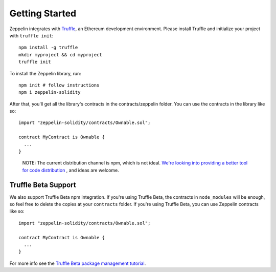 Getting Started
=============================================

Zeppelin integrates with `Truffle <https://github.com/ConsenSys/truffle/>`_, an Ethereum development environment. Please install Truffle and initialize your project with ``truffle init``::

	npm install -g truffle
	mkdir myproject && cd myproject
	truffle init

To install the Zeppelin library, run::

        npm init # follow instructions
	npm i zeppelin-solidity

After that, you'll get all the library's contracts in the contracts/zeppelin folder. You can use the contracts in the library like so::

	import "zeppelin-solidity/contracts/Ownable.sol";

	contract MyContract is Ownable {
	  ...
	}

.. epigraph::

   NOTE: The current distribution channel is npm, which is not ideal. `We're looking into providing a better tool for code distribution <https://github.com/OpenZeppelin/zeppelin-solidity/issues/13/>`_ , and ideas are welcome.

Truffle Beta Support
""""""""""""""""""""""""
We also support Truffle Beta npm integration. If you're using Truffle Beta, the contracts in ``node_modules`` will be enough, so feel free to delete the copies at your ``contracts`` folder. If you're using Truffle Beta, you can use Zeppelin contracts like so::

	import "zeppelin-solidity/contracts/Ownable.sol";

	contract MyContract is Ownable {
	  ...
	}

For more info see the `Truffle Beta package management tutorial <http://truffleframework.com/tutorials/package-management/>`_.
